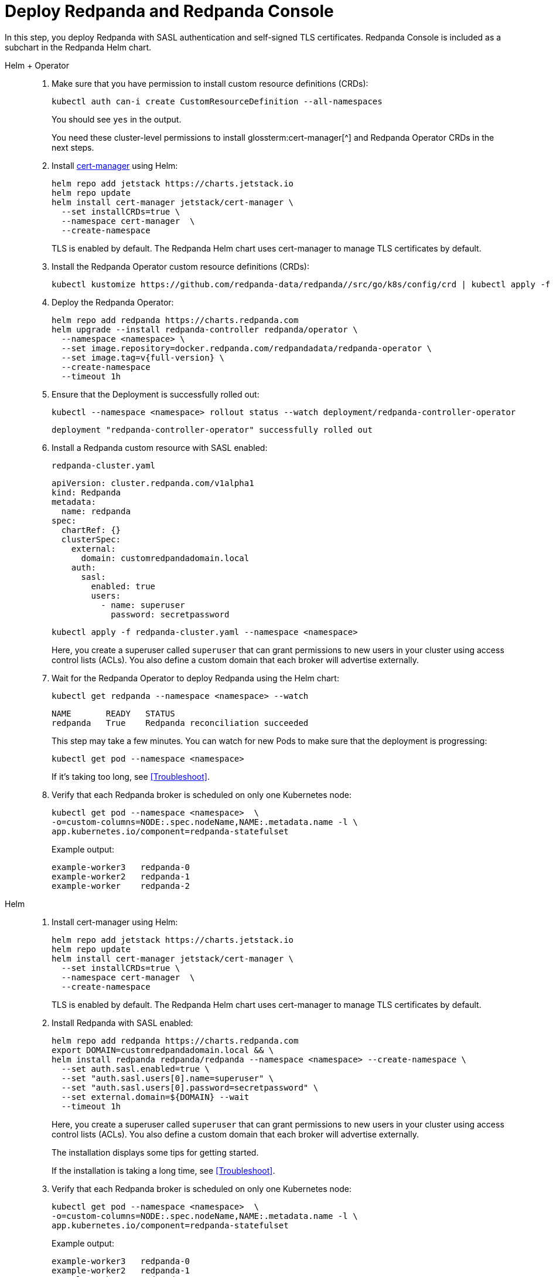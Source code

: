 = Deploy Redpanda and Redpanda Console

In this step, you deploy Redpanda with SASL authentication and self-signed TLS certificates. Redpanda Console is included as a subchart in the Redpanda Helm chart.

[tabs]
======
Helm + Operator::
+
--

. Make sure that you have permission to install custom resource definitions (CRDs):
+
```bash
kubectl auth can-i create CustomResourceDefinition --all-namespaces
```
+
You should see `yes` in the output.
+
You need these cluster-level permissions to install glossterm:cert-manager[^] and Redpanda Operator CRDs in the next steps.

. Install https://cert-manager.io/docs/installation/helm/[cert-manager^] using Helm:
+
```bash
helm repo add jetstack https://charts.jetstack.io
helm repo update
helm install cert-manager jetstack/cert-manager \
  --set installCRDs=true \
  --namespace cert-manager  \
  --create-namespace
```
+
TLS is enabled by default. The Redpanda Helm chart uses cert-manager to manage TLS certificates by default.

. Install the Redpanda Operator custom resource definitions (CRDs):
+
```bash
kubectl kustomize https://github.com/redpanda-data/redpanda//src/go/k8s/config/crd | kubectl apply -f -
```

. Deploy the Redpanda Operator:
+
[,bash,subs="attributes+"]
----
helm repo add redpanda https://charts.redpanda.com
helm upgrade --install redpanda-controller redpanda/operator \
  --namespace <namespace> \
  --set image.repository=docker.redpanda.com/redpandadata/redpanda-operator \
  --set image.tag=v{full-version} \
  --create-namespace
  --timeout 1h
----

. Ensure that the Deployment is successfully rolled out:
+
```bash
kubectl --namespace <namespace> rollout status --watch deployment/redpanda-controller-operator
```
+
[.no-copy]
----
deployment "redpanda-controller-operator" successfully rolled out
----

. Install a Redpanda custom resource with SASL enabled:
+
.`redpanda-cluster.yaml`
[,yaml]
----
apiVersion: cluster.redpanda.com/v1alpha1
kind: Redpanda
metadata:
  name: redpanda
spec:
  chartRef: {}
  clusterSpec:
    external:
      domain: customredpandadomain.local
    auth:
      sasl:
        enabled: true
        users:
          - name: superuser
            password: secretpassword
----
+
```bash
kubectl apply -f redpanda-cluster.yaml --namespace <namespace>
```
+
Here, you create a superuser called `superuser` that can grant permissions to new users in your cluster using access control lists (ACLs). You also define a custom domain that each broker will advertise externally.

. Wait for the Redpanda Operator to deploy Redpanda using the Helm chart:
+
```bash
kubectl get redpanda --namespace <namespace> --watch
```
+
[.no-copy]
----
NAME       READY   STATUS
redpanda   True    Redpanda reconciliation succeeded
----
+
This step may take a few minutes. You can watch for new Pods to make sure that the deployment is progressing:
+
```bash
kubectl get pod --namespace <namespace>
```
+
If it's taking too long, see <<Troubleshoot>>.

. Verify that each Redpanda broker is scheduled on only one Kubernetes node:
+
```bash
kubectl get pod --namespace <namespace>  \
-o=custom-columns=NODE:.spec.nodeName,NAME:.metadata.name -l \
app.kubernetes.io/component=redpanda-statefulset
```
+
Example output:
+
[.no-copy]
----
example-worker3   redpanda-0
example-worker2   redpanda-1
example-worker    redpanda-2
----

--

Helm::
+
--

. Install cert-manager using Helm:
+
```bash
helm repo add jetstack https://charts.jetstack.io
helm repo update
helm install cert-manager jetstack/cert-manager \
  --set installCRDs=true \
  --namespace cert-manager  \
  --create-namespace
```
+
TLS is enabled by default. The Redpanda Helm chart uses cert-manager to manage TLS certificates by default.

. Install Redpanda with SASL enabled:
+
```bash
helm repo add redpanda https://charts.redpanda.com
export DOMAIN=customredpandadomain.local && \
helm install redpanda redpanda/redpanda --namespace <namespace> --create-namespace \
  --set auth.sasl.enabled=true \
  --set "auth.sasl.users[0].name=superuser" \
  --set "auth.sasl.users[0].password=secretpassword" \
  --set external.domain=${DOMAIN} --wait
  --timeout 1h
```
+
Here, you create a superuser called `superuser` that can grant permissions to new users in your cluster using access control lists (ACLs). You also define a custom domain that each broker will advertise externally.
+
The installation displays some tips for getting started.
+
If the installation is taking a long time, see <<Troubleshoot>>.

. Verify that each Redpanda broker is scheduled on only one Kubernetes node:
+
```bash
kubectl get pod --namespace <namespace>  \
-o=custom-columns=NODE:.spec.nodeName,NAME:.metadata.name -l \
app.kubernetes.io/component=redpanda-statefulset
```
+
Example output:
+
[.no-copy]
----
example-worker3   redpanda-0
example-worker2   redpanda-1
example-worker    redpanda-2
----

--
======

